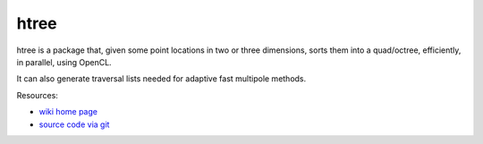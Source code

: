 htree
=====

htree is a package that, given some point locations in two or three dimensions,
sorts them into a quad/octree, efficiently, in parallel, using OpenCL.

It can also generate traversal lists needed for adaptive fast multipole methods.

Resources:

* `wiki home page <http://wiki.tiker.net/HTree>`_
* `source code via git <http://github.com/inducer/htree>`_
